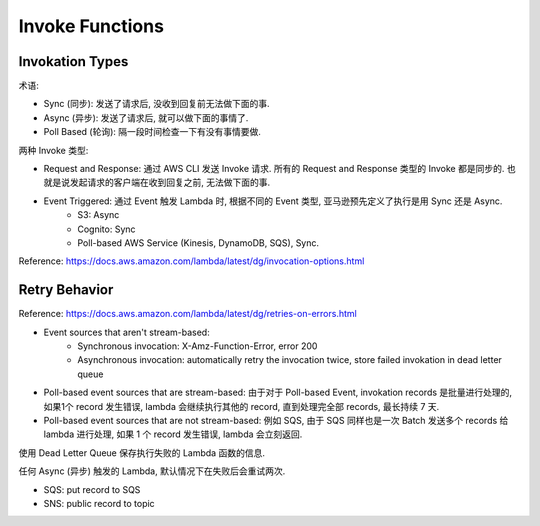 Invoke Functions
==============================================================================


Invokation Types
------------------------------------------------------------------------------

术语:

- Sync (同步): 发送了请求后, 没收到回复前无法做下面的事.
- Async (异步): 发送了请求后, 就可以做下面的事情了.
- Poll Based (轮询): 隔一段时间检查一下有没有事情要做.

两种 Invoke 类型:

- Request and Response: 通过 AWS CLI 发送 Invoke 请求. 所有的 Request and Response 类型的 Invoke 都是同步的. 也就是说发起请求的客户端在收到回复之前, 无法做下面的事.
- Event Triggered: 通过 Event 触发 Lambda 时, 根据不同的 Event 类型, 亚马逊预先定义了执行是用 Sync 还是 Async.
    - S3: Async
    - Cognito: Sync
    - Poll-based AWS Service (Kinesis, DynamoDB, SQS), Sync.

Reference: https://docs.aws.amazon.com/lambda/latest/dg/invocation-options.html



Retry Behavior
------------------------------------------------------------------------------

Reference: https://docs.aws.amazon.com/lambda/latest/dg/retries-on-errors.html


- Event sources that aren't stream-based:
    - Synchronous invocation: X-Amz-Function-Error, error 200
    - Asynchronous invocation: automatically retry the invocation twice, store failed invokation in dead letter queue
- Poll-based event sources that are stream-based: 由于对于 Poll-based Event, invokation records 是批量进行处理的, 如果1个 record 发生错误, lambda 会继续执行其他的 record, 直到处理完全部 records, 最长持续 7 天.
- Poll-based event sources that are not stream-based: 例如 SQS, 由于 SQS 同样也是一次 Batch 发送多个 records 给 lambda 进行处理, 如果 1 个 record 发生错误, lambda 会立刻返回.

使用 Dead Letter Queue 保存执行失败的 Lambda 函数的信息.

任何 Async (异步) 触发的 Lambda, 默认情况下在失败后会重试两次.

- SQS: put record to SQS
- SNS: public record to topic
